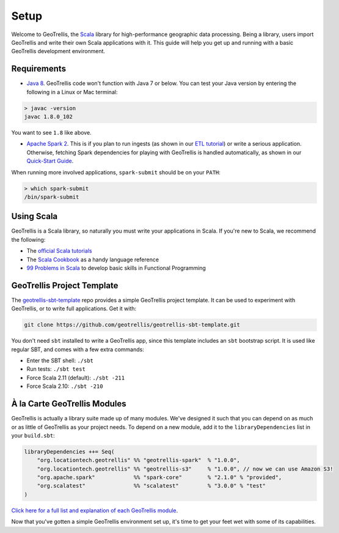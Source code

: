Setup
=====

Welcome to GeoTrellis, the `Scala <http://www.scala-lang.org/>`__
library for high-performance geographic data processing. Being a
library, users import GeoTrellis and write their own Scala applications
with it. This guide will help you get up and running with a basic
GeoTrellis development environment.

Requirements
------------

-  `Java
   8 <http://www.oracle.com/technetwork/java/javase/overview/index.html>`__.
   GeoTrellis code won't function with Java 7 or below. You can test
   your Java version by entering the following in a Linux or Mac
   terminal:

.. code:: console

    > javac -version
    javac 1.8.0_102

You want to see ``1.8`` like above.

-  `Apache Spark 2 <http://spark.apache.org/downloads.html>`__. This is
   if you plan to run ingests (as shown in our `ETL
   tutorial <./etl-tutorial.html>`__) or write a serious application.
   Otherwise, fetching Spark dependencies for playing with GeoTrellis is
   handled automatically, as shown in our `Quick-Start Guide <./quickstart.html>`__.

When running more involved applications, ``spark-submit`` should be on
your ``PATH``:

.. code:: console

    > which spark-submit
    /bin/spark-submit

Using Scala
-----------

GeoTrellis is a Scala library, so naturally you must write your
applications in Scala. If you're new to Scala, we recommend the
following:

-  The `official Scala
   tutorials <http://www.scala-lang.org/documentation/>`__
-  The `Scala
   Cookbook <http://shop.oreilly.com/product/0636920026914.do>`__ as a
   handy language reference
-  `99 Problems in Scala <http://aperiodic.net/phil/scala/s-99/>`__ to
   develop basic skills in Functional Programming

GeoTrellis Project Template
---------------------------

The
`geotrellis-sbt-template <https://github.com/geotrellis/geotrellis-sbt-template>`__
repo provides a simple GeoTrellis project template. It can be used to
experiment with GeoTrellis, or to write full applications. Get it with:

.. code:: console

    git clone https://github.com/geotrellis/geotrellis-sbt-template.git

You don't need ``sbt`` installed to write a GeoTrellis app, since this
template includes an ``sbt`` bootstrap script. It is used like regular
SBT, and comes with a few extra commands:

-  Enter the SBT shell: ``./sbt``
-  Run tests: ``./sbt test``
-  Force Scala 2.11 (default): ``./sbt -211``
-  Force Scala 2.10: ``./sbt -210``

À la Carte GeoTrellis Modules
-----------------------------

GeoTrellis is actually a library suite made up of many modules. We've
designed it such that you can depend on as much or as little of
GeoTrellis as your project needs. To depend on a new module, add it to
the ``libraryDependencies`` list in your ``build.sbt``:

.. code:: scala

    libraryDependencies ++= Seq(
        "org.locationtech.geotrellis" %% "geotrellis-spark"  % "1.0.0",
        "org.locationtech.geotrellis" %% "geotrellis-s3"     % "1.0.0", // now we can use Amazon S3!
        "org.apache.spark"            %% "spark-core"        % "2.1.0" % "provided",
        "org.scalatest"               %% "scalatest"         % "3.0.0" % "test"
    )

`Click here for a full list and explanation of each GeoTrellis
module <../guide/module-hierarchy.html>`__.

Now that you've gotten a simple GeoTrellis environment set up, it's time
to get your feet wet with some of its capabilities.
